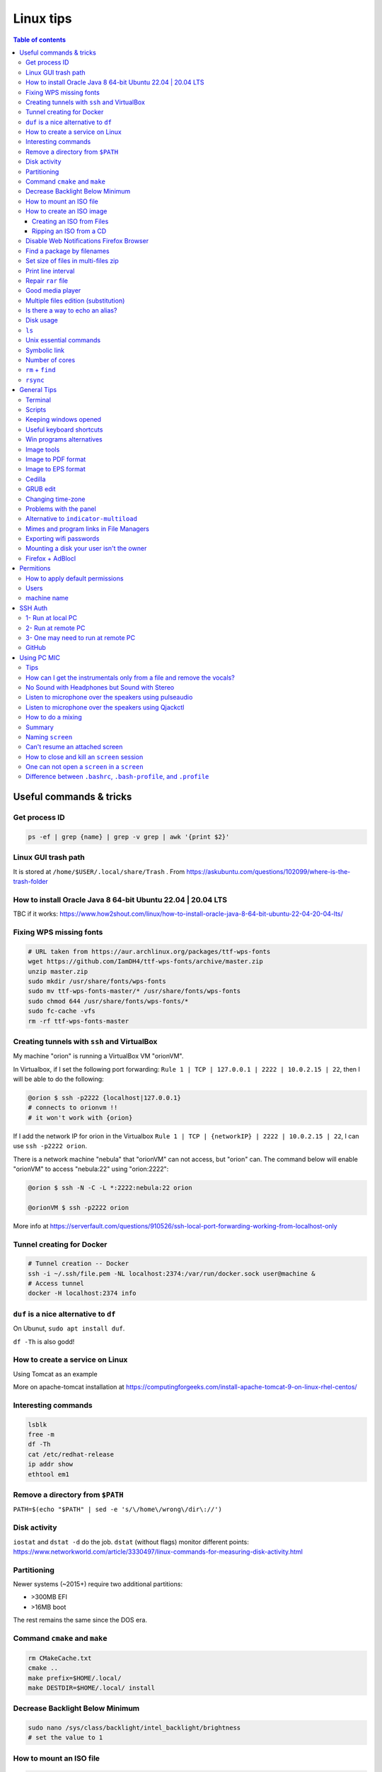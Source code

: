 Linux tips
###############

.. contents:: Table of contents

Useful commands & tricks
===========================
Get process ID
-----------------
.. code:: bash

    ps -ef | grep {name} | grep -v grep | awk '{print $2}'


Linux GUI trash path
----------------------
It is stored at ``/home/$USER/.local/share/Trash`` . From https://askubuntu.com/questions/102099/where-is-the-trash-folder

How to install Oracle Java 8 64-bit Ubuntu 22.04 | 20.04 LTS
-----------------------------------------------------------------------
TBC if it works: https://www.how2shout.com/linux/how-to-install-oracle-java-8-64-bit-ubuntu-22-04-20-04-lts/

Fixing WPS missing fonts
---------------------------
.. code:: bash

    # URL taken from https://aur.archlinux.org/packages/ttf-wps-fonts
    wget https://github.com/IamDH4/ttf-wps-fonts/archive/master.zip
    unzip master.zip
    sudo mkdir /usr/share/fonts/wps-fonts
    sudo mv ttf-wps-fonts-master/* /usr/share/fonts/wps-fonts
    sudo chmod 644 /usr/share/fonts/wps-fonts/*
    sudo fc-cache -vfs
    rm -rf ttf-wps-fonts-master

Creating tunnels with ``ssh`` and VirtualBox
---------------------------------------------
My machine "orion" is running a VirtualBox VM "orionVM". 

In Virtualbox, if I set the following port forwarding: ``Rule 1 | TCP | 127.0.0.1 | 2222 | 10.0.2.15 | 22``, then I will be able to do the following:

.. code:: bash

    @orion $ ssh -p2222 {localhost|127.0.0.1}
    # connects to orionvm !!
    # it won't work with {orion}

If I add the network IP for orion in the Virtualbox ``Rule 1 | TCP | {networkIP} | 2222 | 10.0.2.15 | 22``, I can use ``ssh -p2222 orion``.

There is a network machine "nebula" that "orionVM" can not access, but "orion" can. The command below will enable "orionVM" to access "nebula:22" using "orion:2222":

.. code:: bash

    @orion $ ssh -N -C -L *:2222:nebula:22 orion

    @orionVM $ ssh -p2222 orion

More info at https://serverfault.com/questions/910526/ssh-local-port-forwarding-working-from-localhost-only

Tunnel creating for Docker
---------------------------
.. code:: bash

    # Tunnel creation -- Docker
    ssh -i ~/.ssh/file.pem -NL localhost:2374:/var/run/docker.sock user@machine &
    # Access tunnel
    docker -H localhost:2374 info

``duf`` is a nice alternative to ``df``
-----------------------------------------
On Ubunut, ``sudo apt install duf``.

``df -Th`` is also godd!

How to create a service on Linux
----------------------------------
Using Tomcat as an example

More on apache-tomcat installation at https://computingforgeeks.com/install-apache-tomcat-9-on-linux-rhel-centos/ 

Interesting commands
-----------------------
.. code:: bash

    lsblk
    free -m
    df -Th
    cat /etc/redhat-release 
    ip addr show
    ethtool em1

Remove a directory from ``$PATH``
----------------------------------------
``PATH=$(echo "$PATH" | sed -e 's/\/home\/wrong\/dir\://')``

Disk activity
----------------
``iostat`` and ``dstat -d`` do the job. ``dstat`` (without flags) monitor different points: https://www.networkworld.com/article/3330497/linux-commands-for-measuring-disk-activity.html

Partitioning
--------------
Newer systems (~2015+) require two additional partitions:

- >300MB EFI
- >16MB boot

The rest remains the same since the DOS era.


Command ``cmake`` and ``make``
--------------------------------
.. code:: bash

    rm CMakeCache.txt
    cmake ..
    make prefix=$HOME/.local/
    make DESTDIR=$HOME/.local/ install
    
Decrease Backlight Below Minimum
----------------------------------
.. code:: bash

    sudo nano /sys/class/backlight/intel_backlight/brightness
    # set the value to 1

How to mount an ISO file
---------------------------
.. code:: bash

    sudo mount /path/to/file.iso /path/to/mount -o loop #-t udf #-t iso9660
    sudo umount /path/to/mount 

How to create an ISO image
------------------------------
Creating an ISO from Files
~~~~~~~~~~~~~~~~~~~~~~~~~~~~~~~~~~~~~~~
.. code:: bash

    mkisofs -o new.iso /path/to/folder

Ripping an ISO from a CD
~~~~~~~~~~~~~~~~~~~~~~~~
.. code:: bash

    dd if=/dev/cdrom of=/home/user/new.iso

Disable Web Notifications Firefox Browser
----------------------------------------------------
- Access "about:config"
- Search for "webnotifications"
- Disable (**false**) the (1) `dom.webnotifications.enabled` and (2) `dom.webnotifications.serviceworker.enabled`. 

One may also want to clean up the previous authorizations. For that, `Options > Content > Notifications > Choose... > Remove All Sites > Save Changes`.

Find a package by filenames
------------------------------
``apt-file``: https://wiki.ubuntu.com/AptFile . This is very useful when looking for Latex files, as `*.sty`.

Set size of files in multi-files zip
---------------------------------------
.. code:: bash

    7za a -m0=Copy -v512m output.7z input
    7za a -m0=lzma2 -mx0 output.7z input

    # -mx=[0|1|3|5|7|9]  5   Sets level of compression.
    # 0 = copy; 1 = fastest; 5 = default; 9 = max.

Print line interval
---------------------
Print from lines 4400 to 4500 of a file

.. code:: bash

    cat file | head -n 4500 | tail -n 100

Repair ``rar`` file
---------------------
.. code:: bash

    unrar x -kb damaged.rar

Good media player
--------------------
``mplayer`` (mplayer2) is the best!


Multiple files edition (substitution)
---------------------------------------
.. code:: bash

    sed -i "s/INPUT/OUTPUT/g" *.txt
    
Reminder: if you want to substitute a special character, write "\\" before it (e.g., "\\/").


Is there a way to echo an alias?
-----------------------------------
.. code:: bash

    alias ls
    # alias ls='ls --color=auto'


Disk usage
--------------
.. code:: bash

    du -h(s) folder

Returns the disk usage of ``folder`` recursively. "s" returns it *summed*.

Good program: ``baobab``.


``ls``
-------
.. code:: bash

    ls -ltr --time-style=long 
    ls -ltr --time-style=iso
    ls -ltr --time-style=full

Unix essential commands
-------------------------
:: 

    `awk`      tool for processing rows and columns.                       
    `bc`       calculate mathematical expressions.                                   
    `cat`      print the whole file on screen.                                       
    `cd`       change your current directory.                                        
    `chgrp`    change the group of the file.                                         
    `chmod`    change permissions of the file.                                       
    `chown`    change the owner of the file.                                         
    `cp`       copy a file.                                                          
    `cut`      select sections of text files (usually cols) by delimiters. 
    `date`     print the current date on screen.                             
    `diff`     shows in screen the differences between two files.              
    `du`       get information about disk usage and file sizes.              
    `echo`     print string on screen.                                             
    `expr`     calculate mathematical expressions.                                 
    `find`     find files in your computer.                                        
    `grep`     find string in file or list of files.                             
    `gzip`     compress/decompress files.                                          
    `head`     print first lines of a file.                                        
    `ifconfig` check network info (IP, mac address...).                        
    `ln`       create links (shortcuts) between files.                           
    `ls`       list files in directories.                                          
    `mkdir`    create a directory.                                                  
    `more`     print file on screen, pause in the way.                           
    `mv`       move files from directories and change their names.             
    `nohup`    leave process running in remote computer after you log off
    `passwd`   change your password.                                           
    `read`     get input from keyboard.                                            
    `rm`       remove (delete) a file.                                               
    `scp`      copy files to/from remote computers.                              
    `sed`      automatable, command-line text editing.                           
    `shred`    write zeroes on top of the file so it cannot be recovered.
    `sort`     sort lines in a text file.                                        
    `ssh`      connect to remote computers.                                        
    `tac`      print the whole file on screen, backwards.                        
    `tail`     print last lines of a file.                                         
    `tar`      put/extract files in a tarball.                                     
    `touch`    update 'last modified' date or create an empty file.          
    `wc`       counts words, lines and characters in a file.                   
    `wget`     download file from the internet.                                  
    `top`      find out which processes are running.                               
    `xargs`    pass input from pipeline as argument to a command.              

.. code:: bash

    # examples
    cat command_list.txt
    more command_list.txt
    head command_list.txt
    head -n3 command_list.txt
    head -n-20 command_list.txt
    tail command_list.txt
    tail -n3 command_list.txt
    tail -n-20 command_list.txt
    diff command_list.bkp command_list.txt
    wc command_list.txt
    wc -m command_list.txt
    wc -l *
    grep "example:" command_list.txt
    grep "List of examples" -A6 command_list.txt
    grep "List of examples" -A6 -m1 command_list.txt
    grep -nr "example:" command_list.txt
    grep -v "example:" command_list.txt
    grep "Other" command_list.*
    grep "Other" command_list.* -l
    grep "Other" command_list.* -c
    grep --help
    sort data/frutas.dat
    sort -n data/numeros.dat
    cut -d: -f1 command_list.txt
    cut -d/ -f3 data/listagem.dat
    awk '{print $2,$1}' data/listagem.dat
    sed -e "s/example/exemplo/g" -e "s/:/>/g" command_list.txt
    find ./ -name '*.dat'
    ln -s data/numeros.dat numbers.dat
    nohup <normal command> > output.txt &
    chmod 755 helloworld.sh

Symbolic link
-----------------
.. code:: bash
    
    ln -s {/path/to/file-name} {link-name}

Number of cores
-----------------
.. code:: bash

    nproc

``rm`` + ``find``
------------------
.. code:: bash

    find . -name "*~" -exec rm -r "{}" \;
    # or
    find . -name "*~" -print0 | xargs -0 rm
    # or for directories
    find . -name "svn" -type d -exec rmdir "{}" \;

``rsync``
-----------
.. code:: bash

    rsync -azP --delete --dry-run --rsh='ssh -p20001' Scripts/ user@machine:/paht/Scripts2
        # "/" = very important. Otherwise, without "/", it goes /paht/Scripts2/Scripts
        # -a = arquive (recursive)
        # -z = zip (for network)
        # --delete = to sync deletions
        # --dry-run = only show results 
        # -P = partially (resume)
        # --exclude X = ignora arquivos X, e.g. "*.pro"
        # --update = somente sobrescreve arquivos mais novos
        # --stats = estatistica da transferencia
    
    rsync -a -f '- /*/*/' /dirA/ host:/dirB/
        # -a triggers the archive mode that activates recursion 
        # -f is short for --filter=, which adds a file-filtering rule.
        #     The pattern is inside single quotes so that the shell does not expand
        #         wildcards; double quotes would work equally well in this case.
        #     - means this is an exclude pattern.
        #     The leading / means the pattern must start at dirA/ (the rsync "transfer-root").
        #     The */* part of the pattern refers to anything inside of a subdirectory.
        #     The trailing / limits the exclusion to directories.
        #     Files inside a subdirectory of dirA/ are not affected.

    # So in the end, rsync copies nothing more than one level down (and also does not
    # create second-level directories).


General Tips
================
Terminal
-----------
- *Ctrl+Shift+T* Open it
- *Ctrl+A* 	Go to the beginning of the line you are currently typing on
- *Ctrl+E* 	Go to the end of the line you are currently typing on
- *Ctrl+L* 	Clears the Screen, similar to the clear command
- *Ctrl+U* 	Clears the line before the cursor position. If you are at the end of the line, clears the entire line.
- *Ctrl+H* 	Same as backspace
- *Ctrl+R* 	Let’s you search through previously used commands
- *Ctrl+C* 	Kill whatever you are running
- *Ctrl+D* 	Exit the current shell
- *Ctrl+Z* 	Puts whatever you are running into a suspended background process. fg restores it.
- *Ctrl+W* 	Delete the word before the cursor
- *Ctrl+K* 	Clear the line after the cursor
- *Ctrl+T* 	Swap the last two characters before the cursor
- *Esc+T* 	Swap the last two words before the cursor

Also works on Mac OS.

Scripts
-----------
Script starts with ``#!/bin/bash``

Keeping windows opened
-------------------------
After opening then with ``program &``, just type ``disown``.


Useful keyboard shortcuts
---------------------------
.. code:: bash

    exaile -t  #Pause
    exaile -p  #Previous
    exaile -n  #Next
    qmmp -t  #Pause
    clementine -t  #Pause
    clementine -r  #Previous
    clementine -f  #Next
    amixer set Master 7%- -q
    amixer set Master 7%+ -q

Win programs alternatives
---------------------------
.. figure:: ../figs/linux_ref_progs.jpg
    :align: center
    :width: 640 px

Image tools
---------------
.. code:: bash

    sudo apt-get install imagemagick
    mogrify -quality 75 *

    # Para mudar a resolucao, onde nao havera nenhuma imagem com largura ou 
    #  altura maior do que 1280 pxs (O 'aspect ratio' eh sempre preservado):
    mogrify -resize '1280x1280>' *.jpg
    # Exemplos: 4608x3072 -> 1280x852
    # Exemplos: 3072x4608 -> 852x1280

    mogrify -resize '1920x1920>' -quality 75 *.jpg
    mogrify -resize '1920x1920>' -quality 75 *.JPG

    # fusao vertical
    convert -gravity Center -append input*.eps output.png 
    # fusao horizontal
    convert -gravity Center +append input*.eps output.png

    # Exemplo mais avancados
    montage rrm.pdf pol.pdf -geometry 800x800 output.pdf
    convert output.pdf -crop 1600x600+0+100 +repage out2.pdf

    convert teste.pdf -crop 100%+0+10% +repage out2.pdf

    montage vin.pdf xav.pdf -geometry 600x600 temp.pdf
    convert temp.pdf -crop 1200x460+0+70 +repage newfig1.pdf

Image to PDF format
----------------------
In principle, one could use ``convert`` for the job. However, it is annoying aligning and setting border. So, I suggest using ``img2pdf``.

.. code:: bash

    img2pdf input.png --pagesize 210mmx297mm --border 1cm:2.5cm -o out.pdf
    # --pagesize 210mmx297mm force the portrait mode. 
    # For landscape (or "auto"), use --pagesize A4.

Image to EPS format
----------------------
There are *several* recipes for doing this (e.g., ``convert img.png img.eps``).
By far, the best option is this:

.. code:: bash

    convert image.png image.pdf
    pdftops -eps image.pdf

You can also try (``eps3`` is a valid option):

.. code:: bash

    convert image.png eps2:image.eps

Attention! *BIMP* and *David's Batch Plugin* (gimp-plugin-registry) DO NOT WORK for EPS format...

(More about EPS-PDF convertion, formats and sizes, see `latex <latex.html>`_ page)


Cedilla
--------
Add the following to ``/etc/environment``:

.. code::

    GTK_IM_MODULE=cedilla 
    QT_IM_MODULE=cedilla 

GRUB edit
-----------
.. code:: bash

    sudo vim /etc/default/grub
    sudo update-grub


Changing time-zone
-------------------
Using the terminal (command line)

.. code:: bash

    sudo dpkg-reconfigure tzdata

Follow the directions in the terminal. The timezone info is saved in ``/etc/timezone``.


Problems with the panel
------------------------
On Xubuntu 16.04, if the indicator-multiload has problems ("transparency") or the volume indicator is missing, You might have indicator-plugin missing from the panel. 

Right click on the panel and select it.


Alternative to ``indicator-multiload``
-----------------------------------------
Install ``multiload-ng``!!!!

.. code:: bash

    sudo add-apt-repository ppa:nilarimogard/webupd8

    sudo apt update

    sudo apt install xfce4-multiload-ng-plugin

Then, (right click) Panel > Panel Preferences > (tab) Items > "+"


Mimes and program links in File Managers
------------------------------------------
In Ubuntu, the program-file type association is set is in ``~/.local/share/applications/mimeapps.list``.

Then, the program associated there must have a "description" in ``/usr/share/applications/PROGRAM.desktop``.

One example is here:

.. code:: 

    [Desktop Entry]
    Name=Foxit Reader
    Comment=View pdf documents
    Keywords=pdf;octet-stream;
    StartupNotify=true
    Terminal=false
    Type=Application
    #Icon=FoxitReader
    X-GNOME-DocPath=
    X-GNOME-Bugzilla-Bugzilla=GNOME
    X-GNOME-Bugzilla-Product=FoxitReader
    X-GNOME-Bugzilla-Component=BugBuddyBugs
    X-GNOME-Bugzilla-Version=3.14.1
    Categories=GNOME;Viewer;Graphics;2DGraphics;VectorGraphics;
    MimeType=application/pdf;application/octet-stream;
    Exec=/data/Softwares/Foxit/FoxitReader.sh
    Icon=/home/user/.local/share/icons/hicolor/64x64/apps/FoxitReader.png


Exporting wifi passwords
---------------------------
Network or wifi passwords are saved in ``/etc/NetworkManager/system-connections``. There is a file for each connection with its configuration and password. One need root privileges to read them (the files aren't encrypted).


Mounting a disk your user isn't the owner
--------------------------------------------
To mount a filesystem with special user id set, use ``bindfs``. 

.. code:: bash

    sudo apt-get install bindfs
    mkdir ~/myUIDdiskFoo
    sudo bindfs -u $(id -u) -g $(id -g) /media/diskFoo ~/myUIDdiskFoo
    # Keep the default mount running (do not eject)

More information: 
- http://www.penguintutor.com/linux/file-permissions-reference
- https://askubuntu.com/questions/34066/mounting-filesystem-with-special-user-id-set/353759#353759


Firefox + AdBlocl
-------------------
Open ``about:config`` in Firefox, and change the option at ``extensions.adblockplus.sidebar_key``!

Permitions
===========
.. code:: bash

    chmod a[ll],g[roup],u[ser] +/-x,r,w
    1 = execute
    2 = write
    4 = read
    7 = 1+2+4

To do it recursively:

.. code:: bash

    # To recursively give directories read&execute privileges:
    find /path/to/base/dir -type d -print0 | xargs -0 chmod -f 775 
    # To recursively give files read privileges: 
    find /path/to/base/dir -type f -print0 | xargs -0 chmod 664
    #
    # Other (not so efficient) ways are:
    find /path/to/base/dir -type d -exec chmod 755 {} +
    find /path/to/base/dir -type f -exec chmod 644 {} +
    # Or
    chmod 755 $(find /path/to/base/dir -type d)
    chmod 644 $(find /path/to/base/dir -type f)

How to apply default permissions
-----------------------------------
.. code:: bash

    chmod g+s <directory>  //set gid 
    setfacl -d -m g::rwx /<directory>  //set group to rwx default 
    setfacl -d -m o::rx /<directory>   //set other

Next we can verify:

.. code:: bash

    getfacl /<directory>

Output:

::

    # file: ../<directory>/
    # owner: <user>
    # group: media
    # flags: -s-
    user::rwx
    group::rwx
    other::r-x
    default:user::rwx
    default:group::rwx
    default:other::r-x

Users
----------
How can I add a new user as sudoer using the command line?

.. code:: bash

    sudo usermod -a -G sudo <username>

machine name
----------------
Error message when I run sudo: unable to resolve host(name)

- Edit ``/etc/hostname`` file contains just the name of the machine.
- Edit ``/etc/hosts`` accordingly.

SSH Auth
============
1- Run at local PC
---------------------
.. code:: bash

    $ ssh-keygen -t rsa
    #(3x type ENTER)
    #Your public key has been saved in <your_home_dir>/.ssh/id_rsa.pub
    $ scp ~/.ssh/id_rsa.pub USER@HOST:/sto/home/USER/id_rsa.pub
    #(Type your server's password)
    
2- Run at remote PC
------------------------
.. code:: bash

    $ cat id_rsa.pub >> ~/.ssh/authorized_keys
    $ chmod 700 ~/.ssh/authorized_keys
    $ rm id_rsa.pub
    
3- One may need to run at remote PC
------------------------------------------------
.. code:: bash

    $ exec ssh-agent bash
    $ ssh-add

GitHub
--------
.. code:: bash

    git config --global user.name "John Doe"
    git config --global user.email johndoe@example.com

https://help.github.com/articles/generating-ssh-keys/

.. code:: bash

    ssh-keygen -t rsa -b 4096 -C "user@gmail.com"
    # Enter file in which to save the key (/home/user/.ssh/id_rsa): /home/user/.ssh/id_github
    #
    # Type your github password...
    #
    # ...
    # The key fingerprint is:
    # 01:0f:f4:3b:ca:85:d6:17:a1:7d:f0:68:9d:f0:a2:db user@gmail.com
    
    cat /home/user/.ssh/id_github.pub
    # Copy and paste the PUBLIC key to https://github.com/settings/ssh

    # These steps may be required:
    # ..
    # start the ssh-agent in the background
    # eval "$(ssh-agent -s)"
    # Agent pid 59566
    #
    # If ~/.ssh/id_rsa do not exists:
    # ssh-keygen -t rsa
    #
    # Add your SSH key to the ssh-agent:
    # ssh-add ~/.ssh/id_rsa

Using PC MIC
===============
Tips
-------
Press "Record" and then check the "Recording" tab at the volume control.

Look for the "Monitor..." option.


How can I get the instrumentals only from a file and remove the vocals?
------------------------------------------------------------------------
A software that can do this is called ``sox``. It has an option for karaoke:

    *oops*

    Out Of Phase Stereo effect. Mixes stereo to twin-mono where each mono channel contains the difference between the left and right stereo channels. This is sometimes known as the ‘karaoke’ effect as it often has the effect of removing most or all of the vocals from a recording.

So from command line this ...

.. code::

    sox song.wav song_karaoke.wav oops

It must be in the WAV format.

To work directly on the MP3, you can also use ``audacity``.

    http://manual.audacityteam.org/o/man/tutorial_vocal_removal_and_isolation.html


No Sound with Headphones but Sound with Stereo
-------------------------------------------------
Sound card automaticly change to hdmi output when two applications conflicted with it. I fix that with the following command. It restore output to analog, again.

.. code:: bash

    alsactl -F restore


Listen to microphone over the speakers using pulseaudio
--------------------------------------------------------
By default, we cannot hear any sound of microphone over speaker on Debian or Ubuntu OS. So, we cannot sing karaoke. But this command can route the mic input through output:

.. code::

    pactl load-module module-loopback latency_msec=1

To turn it off:

.. code:: bash

    # Find the module NUMBER with
    pacmd list-modules
    # then to unload it:
    pactl unload-module 27

To add this permanently, you need to load the module when pulseaudio starts. To do this, you need to add a line to the ``/etc/pulse/default.pa`` (as sudo). The line can be added at the end of the file:

.. code::

    load-module module-loopback

**PROBLEM**: there is a lag in the mic audio using this method.


Listen to microphone over the speakers using Qjackctl
--------------------------------------------------------
.. code::

    sudo apt-get install qjackctl

Maybe you will need to add your user to the audio group (and restart the system).

To use it, "Start" and then "Connect".

 **PROBLEM**: No system audio - but no lag!


How to do a mixing
---------------------
Open you file in the Audacity.

Record your mic. The problem is: or you listen to yourself (and set out of sinc with the music, like with loopback) or listen only to the music.

I couldn't find a way record the voice while playing it in the right time (only with lag).


Summary
---------
QjackCtl: mic in the output, no lag. No system sound, and no record. 

Audacity + loopback: mic in the output, with lag. System sound, and record. 

Audacity: no mic in the output. System sound and record, no lag.


Naming ``screen``
--------------------
- ``screen -S {name}``
- ``screen -r {name}``

https://unix.stackexchange.com/questions/12227/setting-a-name-for-a-screen-session


Can't resume an attached screen
---------------------------------
``screen -rd`` does the job

https://unix.stackexchange.com/questions/240444/cant-resume-screen-says-i-am-already-attached


How to close and kill an ``screen`` session
-----------------------------------------------
- Showing keybindings:     Ctrl+a ?
- Ending session and terminating Screen:   Ctrl+a \
- Closing the current session:     Ctrl+a X
- Closing all sessions except the current one:     Ctrl+a Q
- Splitting current region vertically into two regions:    Ctrl+a l
- Splitting current region horizontally into two regions:  Ctrl+a S
- Switching to session number 0:   Ctrl+a ”
- Switching to the previous session:   Ctrl+a p
- Switching to the next session:   Ctrl+a n
- Listing all sessions:    Ctrl+a 0

https://linuxhint.com/how-do-i-close-a-screen-session/

One can not open a ``screen`` in a ``screen``
-------------------------------------------------
If I open a screen on my local machine and ssh into a remote one, if I try to open a screen on remote I receive the following error message: ``Cannot find terminfo entry for 'screen.xterm-256color'.`` 

However, if I ssh into remote from a local terminal, screen on remote works fine :-)

Difference between ``.bashrc``, ``.bash-profile``, and ``.profile``
----------------------------------------------------------------------------
https://www.baeldung.com/linux/bashrc-vs-bash-profile-vs-profile
